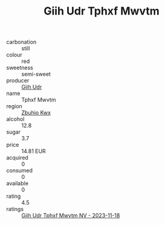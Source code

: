 :PROPERTIES:
:ID:                     6294fa3c-e06a-43d4-a90c-459d384b0154
:END:
#+TITLE: Giih Udr Tphxf Mwvtm 

- carbonation :: still
- colour :: red
- sweetness :: semi-sweet
- producer :: [[id:38c8ce93-379c-4645-b249-23775ff51477][Giih Udr]]
- name :: Tphxf Mwvtm
- region :: [[id:36bcf6d4-1d5c-43f6-ac15-3e8f6327b9c4][Zbuhio Kwx]]
- alcohol :: 12.8
- sugar :: 3.7
- price :: 14.81 EUR
- acquired :: 0
- consumed :: 0
- available :: 0
- rating :: 4.5
- ratings :: [[id:05a82e8d-7093-4a6c-a456-450f6de78ea9][Giih Udr Tphxf Mwvtm NV - 2023-11-18]]


